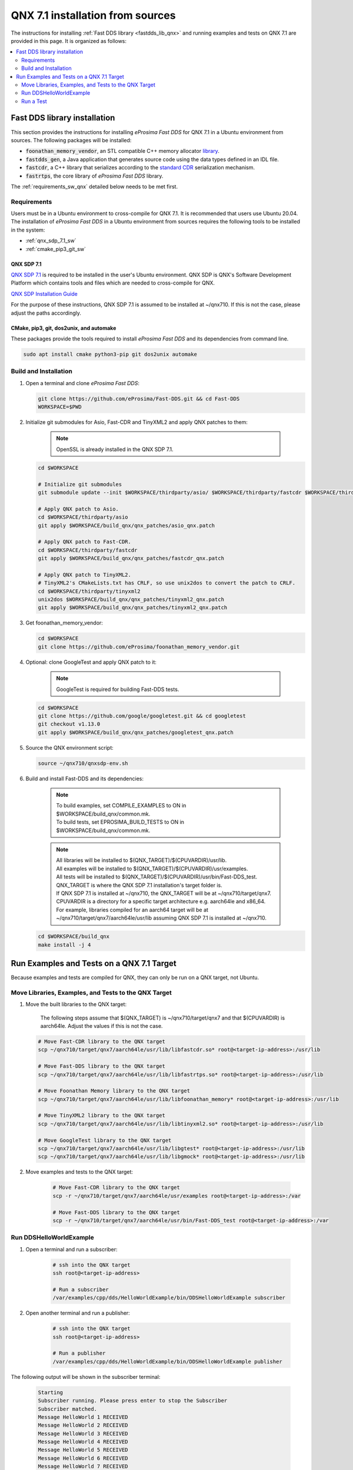 .. _qnx_sources:

QNX 7.1 installation from sources
=================================

The instructions for installing :ref:`Fast DDS library <fastdds_lib_qnx>`
and running examples and tests on QNX 7.1 are provided in this page.
It is organized as follows:

.. contents::
    :local:
    :backlinks: none
    :depth: 2

.. _fastdds_lib_qnx:

Fast DDS library installation
"""""""""""""""""""""""""""""

This section provides the instructions for installing *eProsima Fast DDS* for QNX 7.1 in a Ubuntu environment from
sources. The following packages will be installed:

* :code:`foonathan_memory_vendor`, an STL compatible C++ memory allocator
  `library <https://github.com/foonathan/memory>`_.
* :code:`fastdds_gen`, a Java application that generates source code using the data types defined in an IDL file.
* :code:`fastcdr`, a C++ library that serializes according to the
  `standard CDR <https://www.omg.org/cgi-bin/doc?formal/02-06-51>`_ serialization mechanism.
* :code:`fastrtps`, the core library of *eProsima Fast DDS* library.

The :ref:`requirements_sw_qnx` detailed below needs to be met first.

.. _requirements_sw_qnx:

Requirements
------------

Users must be in a Ubuntu environment to cross-compile for QNX 7.1. It is recommended that users use Ubuntu 20.04.
The installation of *eProsima Fast DDS* in a Ubuntu environment from sources requires the following tools to be
installed in the system:

* :ref:`qnx_sdp_7.1_sw`
* :ref:`cmake_pip3_git_sw`

.. _qnx_sdp_7.1_sw:

QNX SDP 7.1
^^^^^^^^^^^^^

`QNX SDP 7.1 <https://www.qnx.com/download/>`_ is required to be installed in the user's Ubuntu environment.
QNX SDP is QNX's Software Development Platform which contains tools and files which are needed to cross-compile for QNX.

`QNX SDP Installation Guide <https://www.qnx.com/developers/docs/7.0.0/#com.qnx.doc.qnxsdp.quickstart/topic/install_host.html>`_

For the purpose of these instructions, QNX SDP 7.1 is assumed to be installed at ~/qnx710.
If this is not the case, please adjust the paths accordingly.

.. _cmake_pip3_git_sw:

CMake, pip3, git, dos2unix, and automake
^^^^^^^^^^^^^^^^^^^^^^^^^^^^^^^^^^^^^^^^

These packages provide the tools required to install *eProsima Fast DDS* and its dependencies from command line.

.. code-block:: bash

    sudo apt install cmake python3-pip git dos2unix automake

.. _build_and_installation_sw:

Build and Installation
----------------------

#. Open a terminal and clone *eProsima Fast DDS*:

   .. code-block:: bash

       git clone https://github.com/eProsima/Fast-DDS.git && cd Fast-DDS
       WORKSPACE=$PWD

#. Initialize git submodules for Asio, Fast-CDR and TinyXML2 and apply QNX patches to them:

    .. note::
        OpenSSL is already installed in the QNX SDP 7.1.

   .. code-block:: bash

       cd $WORKSPACE

       # Initialize git submodules
       git submodule update --init $WORKSPACE/thirdparty/asio/ $WORKSPACE/thirdparty/fastcdr $WORKSPACE/thirdparty/tinyxml2/

       # Apply QNX patch to Asio.
       cd $WORKSPACE/thirdparty/asio
       git apply $WORKSPACE/build_qnx/qnx_patches/asio_qnx.patch

       # Apply QNX patch to Fast-CDR.
       cd $WORKSPACE/thirdparty/fastcdr
       git apply $WORKSPACE/build_qnx/qnx_patches/fastcdr_qnx.patch

       # Apply QNX patch to TinyXML2.
       # TinyXML2's CMakeLists.txt has CRLF, so use unix2dos to convert the patch to CRLF.
       cd $WORKSPACE/thirdparty/tinyxml2
       unix2dos $WORKSPACE/build_qnx/qnx_patches/tinyxml2_qnx.patch
       git apply $WORKSPACE/build_qnx/qnx_patches/tinyxml2_qnx.patch

#. Get foonathan_memory_vendor:

   .. code-block:: bash

       cd $WORKSPACE
       git clone https://github.com/eProsima/foonathan_memory_vendor.git

#. Optional: clone GoogleTest and apply QNX patch to it:

    .. note::

       GoogleTest is required for building Fast-DDS tests.

   .. code-block:: bash

       cd $WORKSPACE
       git clone https://github.com/google/googletest.git && cd googletest
       git checkout v1.13.0
       git apply $WORKSPACE/build_qnx/qnx_patches/googletest_qnx.patch

#. Source the QNX environment script:

   .. code-block:: bash

       source ~/qnx710/qnxsdp-env.sh

#. Build and install Fast-DDS and its dependencies:

    .. note::

       | To build examples, set COMPILE_EXAMPLES to ON in $WORKSPACE/build_qnx/common.mk.
       | To build tests, set EPROSIMA_BUILD_TESTS to ON in $WORKSPACE/build_qnx/common.mk.

    .. note::

       | All libraries will be installed to $(QNX_TARGET)/$(CPUVARDIR)/usr/lib.
       | All examples will be installed to $(QNX_TARGET)/$(CPUVARDIR)/usr/examples.
       | All tests will be installed to $(QNX_TARGET)/$(CPUVARDIR)/usr/bin/Fast-DDS_test.

       | QNX_TARGET is where the QNX SDP 7.1 installation's target folder is.
       | If QNX SDP 7.1 is installed at ~/qnx710, the QNX_TARGET will be at ~/qnx710/target/qnx7.
       | CPUVARDIR is a directory for a specific target architecture e.g. aarch64le and x86_64.

       | For example, libraries compiled for an aarch64 target will be at ~/qnx710/target/qnx7/aarch64le/usr/lib assuming QNX SDP 7.1 is installed at ~/qnx710.

   .. code-block:: bash

       cd $WORKSPACE/build_qnx
       make install -j 4

.. _run_examples_and_tests:

Run Examples and Tests on a QNX 7.1 Target
""""""""""""""""""""""""""""""""""""""""""

| Because examples and tests are compiled for QNX, they can only be run on a QNX target, not Ubuntu.

Move Libraries, Examples, and Tests to the QNX Target
------------------------------------------------------

#. Move the built libraries to the QNX target:

    The following steps assume that $(QNX_TARGET) is ~/qnx710/target/qnx7 and that $(CPUVARDIR) is aarch64le.
    Adjust the values if this is not the case.

   .. code-block:: bash

       # Move Fast-CDR library to the QNX target
       scp ~/qnx710/target/qnx7/aarch64le/usr/lib/libfastcdr.so* root@<target-ip-address>:/usr/lib

       # Move Fast-DDS library to the QNX target
       scp ~/qnx710/target/qnx7/aarch64le/usr/lib/libfastrtps.so* root@<target-ip-address>:/usr/lib

       # Move Foonathan Memory library to the QNX target
       scp ~/qnx710/target/qnx7/aarch64le/usr/lib/libfoonathan_memory* root@<target-ip-address>:/usr/lib

       # Move TinyXML2 library to the QNX target
       scp ~/qnx710/target/qnx7/aarch64le/usr/lib/libtinyxml2.so* root@<target-ip-address>:/usr/lib

       # Move GoogleTest library to the QNX target
       scp ~/qnx710/target/qnx7/aarch64le/usr/lib/libgtest* root@<target-ip-address>:/usr/lib
       scp ~/qnx710/target/qnx7/aarch64le/usr/lib/libgmock* root@<target-ip-address>:/usr/lib

#. Move examples and tests to the QNX target:

    .. code-block:: bash

       # Move Fast-CDR library to the QNX target
       scp -r ~/qnx710/target/qnx7/aarch64le/usr/examples root@<target-ip-address>:/var

       # Move Fast-DDS library to the QNX target
       scp -r ~/qnx710/target/qnx7/aarch64le/usr/bin/Fast-DDS_test root@<target-ip-address>:/var

Run DDSHelloWorldExample
------------------------

#. Open a terminal and run a subscriber:

    .. code-block:: bash

       # ssh into the QNX target
       ssh root@<target-ip-address>

       # Run a subscriber
       /var/examples/cpp/dds/HelloWorldExample/bin/DDSHelloWorldExample subscriber

#. Open another terminal and run a publisher:

    .. code-block:: bash

       # ssh into the QNX target
       ssh root@<target-ip-address>

       # Run a publisher
       /var/examples/cpp/dds/HelloWorldExample/bin/DDSHelloWorldExample publisher

The following output will be shown in the subscriber terminal:

    .. code-block:: console

       Starting
       Subscriber running. Please press enter to stop the Subscriber
       Subscriber matched.
       Message HelloWorld 1 RECEIVED
       Message HelloWorld 2 RECEIVED
       Message HelloWorld 3 RECEIVED
       Message HelloWorld 4 RECEIVED
       Message HelloWorld 5 RECEIVED
       Message HelloWorld 6 RECEIVED
       Message HelloWorld 7 RECEIVED
       Message HelloWorld 8 RECEIVED
       Message HelloWorld 9 RECEIVED
       Message HelloWorld 10 RECEIVED
       Subscriber unmatched.

The following output will be shown for the publisher:

    .. code-block:: console

       Starting
       Publisher running 10 samples.
       Publisher matched.
       Message: HelloWorld with index: 1 SENT
       Message: HelloWorld with index: 2 SENT
       Message: HelloWorld with index: 3 SENT
       Message: HelloWorld with index: 4 SENT
       Message: HelloWorld with index: 5 SENT
       Message: HelloWorld with index: 6 SENT
       Message: HelloWorld with index: 7 SENT
       Message: HelloWorld with index: 8 SENT
       Message: HelloWorld with index: 9 SENT
       Message: HelloWorld with index: 10 SENT

Run a Test
----------

    Because test binaries compiled for QNX cannot be run on Ubuntu,
    test binaries must be run on a target which is running QNX.

    .. code-block:: bash

       # ssh into the QNX target
       ssh root@<target-ip-address>

       # Run a test
       cd /var/Fast-DDS_test/unittest/dds/core/entity
       ./EntityTests

The following test output for EntityTests will be shown:

    .. code-block:: console

       [==========] Running 5 tests from 1 test suite.
       [----------] Global test environment set-up.
       [----------] 5 tests from EntityTests
       [ RUN      ] EntityTests.entity_constructor
       [       OK ] EntityTests.entity_constructor (0 ms)
       [ RUN      ] EntityTests.entity_enable
       [       OK ] EntityTests.entity_enable (0 ms)
       [ RUN      ] EntityTests.entity_get_instance_handle
       [       OK ] EntityTests.entity_get_instance_handle (0 ms)
       [ RUN      ] EntityTests.entity_equal_operator
       [       OK ] EntityTests.entity_equal_operator (0 ms)
       [ RUN      ] EntityTests.get_statuscondition
       [       OK ] EntityTests.get_statuscondition (0 ms)
       [----------] 5 tests from EntityTests (0 ms total)

       [----------] Global test environment tear-down
       [==========] 5 tests from 1 test suite ran. (0 ms total)
       [  PASSED  ] 5 tests.
